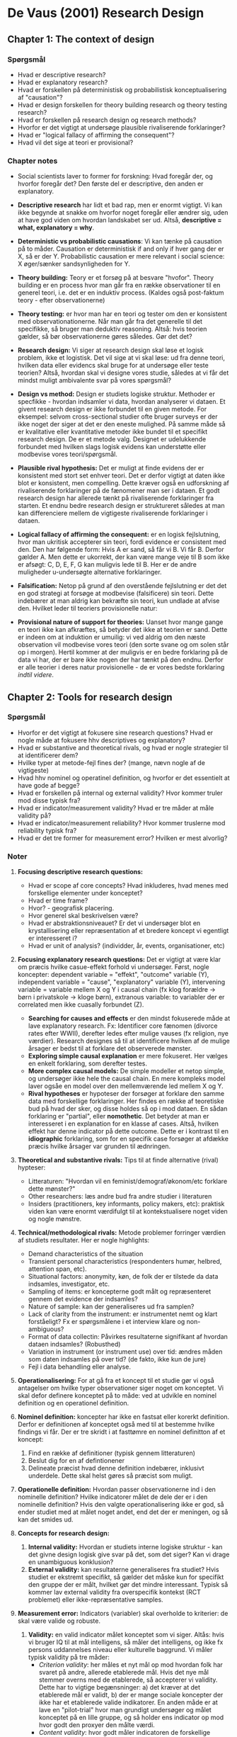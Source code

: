 * De Vaus (2001) Research Design
** Chapter 1: The context of design
*** Spørgsmål
 - Hvad er descriptive research?
 - Hvad er explanatory research?
 - Hvad er forskellen på deterministisk og probabilistisk konceptualisering af "causation"?
 - Hvad er design forskellen for theory building research og theory testing research?
 - Hvad er forskellen på research design og research methods?
 - Hvorfor er det vigtigt at undersøge plausible rivaliserende forklaringer?
 - Hvad er "logical fallacy of affirming the consequent"?
 - Hvad vil det sige at teori er provisional?
 
*** Chapter notes
- Social scientists laver to former for forskning: Hvad foregår der, og hvorfor foregår det? Den første del er descriptive, den anden er explanatory. 

- *Descriptive research* har lidt et bad rap, men er enormt vigtigt. Vi kan ikke begynde at snakke om hvorfor noget foregår eller ændrer sig, uden at have god viden om hvordan landskabet ser ud. Altså, *descriptive = what, explanatory = why*.

- *Deterministic vs probabilistic causations*: Vi kan tænke på causation på to måder. Causation er deterministisk if and only if hver gang der er X, så er der Y. Probabilistic causation er mere relevant i social science: X øger/sænker sandsynligheden for Y.

- *Theory building:* Teory er et forsøg på at besvare "hvofor". Theory building er en process hvor man går fra en række observationer til en generel teori, i.e. det er en induktiv process. (Kaldes også post-faktum teory - efter observationerne)

- *Theory testing:* er hvor man har en teori og tester om den er konsistent med observationationerne. Når man går fra det generelle til det specifikke, så bruger man deduktiv reasoning. Altså: hvis teorien gælder, så bør observationerne gøres således. Gør det det?

- *Research design:* Vi siger at research design skal løse et logisk problem, ikke et logistisk. Det vil sige at vi skal løse: ud fra denne teori, hvilken data eller evidencs skal bruge for at undersøge eller teste teorien? Altså, hvordan skal vi designe vores studie, således at vi får det mindst muligt ambivalente svar på vores spørgsmål?

- *Design vs method:* Design er studiets logiske struktur. Methoder er specfikke - hvordan indsamler vi data, hvordan analyserer vi dataen. Et givent research design er ikke forbundet til en given metode. For eksempel: selvom cross-sectional studier ofte bruger surveys er der ikke noget der siger at det er den eneste mulighed. På samme måde så er kvalitative eller kvantitative metoder ikke bundet til et specifikt research design. De er et metode valg. Designet er udelukkende forbundet med hvilken slags logisk evidens kan understøtte eller modbevise vores teori/spørgsmål.

- *Plausible rival hypothesis:* Det er muligt at finde evidens der er konsistent med stort set enhver teori. Det er derfor vigtigt at daten ikke blot er konsistent, men compelling.  Dette kræver også en udforskning af rivaliserende forklaringer på de fænomener man ser i dataen. Et godt research design har allerede tænkt på rivaliserende forklaringer fra starten. Et endnu bedre research design er struktureret således at man kan differenciere mellem de vigtigeste rivaliserende forklaringer i dataen.

- *Logical fallacy of affirming the consequent:* er en logisk fejlslutning, hvor man ukritisk accepterer sin teori, fordi evidence er consistent med den. Den har følgende form: Hvis A er sand, så får vi B. Vi får B. Derfor gælder A. Men dette er ukorrekt, der kan være mange veje til B som ikke er afsøgt: C, D, E, F, G kan muligvis lede til B. Her er de andre muligheder u-undersøgte alternative forklaringer.

- *Falsification:* Netop på grund af den overstående fejlslutning er det det en god strategi at forsøge at modbevise (falsificere) sin teori. Dette indebærer at man aldrig kan bekræfte sin teori, kun undlade at afvise den. Hvilket leder til teoriers provisionelle natur:

- *Provisional nature of support for theories:* Uanset hvor mange gange en teori ikke kan afkræftes, så betyder det ikke at teorien er sand. Dette er indeen om at induktion er umuilig: vi ved aldrig om den næste observation vil modbevise vores teori (den sorte svane og om solen står op i morgen). Hertil kommer at der muligvis er en bedre forklaring på de data vi har, der er bare ikke nogen der har tænkt på den endnu. Derfor er alle teorier i deres natur provisionelle - de er vores bedste forklaring /indtil videre/.
** Chapter 2: Tools for research design
*** Spørgsmål
- Hvorfor er det vigtigt at fokusere sine research questions? Hvad er nogle måde at fokusere hhv descriptives og explanatory?
- Hvad er substantive and theoretical rivals, og hvad er nogle strategier til at identificerer dem?
- Hvilke typer at metode-fejl fines der? (mange, nævn nogle af de vigtigeste)
- Hvad hhv nominel og operatinel definition, og hvorfor er det essentielt at have gode af begge?
- Hvad er forskellen på internal og external validity? Hvor kommer truler mod disse typisk fra?
- Hvad er indicator/measurement validity? Hvad er tre måder at måle validity på?
- Hvad er indicator/measurement reliability? Hvor kommer truslerne mod reliability typisk fra?
- Hvad er det tre former for measurement error? Hvilken er mest alvorlig?

*** Noter
1. *Focusing descriptive research questions:*
   * Hvad er scope af core concepts? Hvad inkluderes, hvad menes med forskellige elementer under konceptet?
   * Hvad er time frame?
   * Hvor? - geografisk placering.
   * Hvor generel skal beskrivelsen være?
   * Hvad er abstraktionsniveauet? Er det vi undersøger blot en krystallisering eller repræsentation af et bredere koncept vi egentligt er interesseret i?
   * Hvad er unit of analysis? (individder, år, events, organisationer, etc)

2. *Focusing explanatory research questions:* Det er vigtigt at være klar om præcis hvilke casue-effekt forhold vi undersøger. Først, nogle koncepter: dependent variable = "effekt", "outcome" variable (Y), independent variable = "cause", "explanatory" variable (Y), intervening variable = variable mellem X og Y i causal chain (fx klog forældre -> børn i privatskole -> kloge børn), extranous variable: to variabler der er correlated men ikke cuasally forbundet (Z).
   - *Searching for causes and effects* er den mindst fokuserede måde at lave explanatory research. Fx: Identificer core fænomen (divorce rates efter WWII), derefter ledes efter mulige vauses (fx religion, nye værdier). Research designes så til at identificere hvilken af de mulige årsager er bedst til at forklare det observerede mønster.
   - *Exploring simple causal explanation* er mere fokuseret. Her vælges en enkelt forklaring, som derefter testes.
   - *More complex causal models:* De simple modeller et netop simple, og undersøger ikke hele the causal chain. En mere kompleks model laver ogsåe en model over den mellemværende led mellem X og Y.
   - *Rival hypotheses* er hypoteser der forsøger at forklare den samme data med forskellige forklaringer. Her findes en række af teoretiske bud på hvad der sker, og disse holdes så op i mod dataen. En sådan forklaring er "partial", eller *nomothetic*. Det betyder at man er interesseret i en explanation for en klasse af cases. Altså, hvilken effekt har denne indicator på dette outcome. Dette er i kontrast til en *idiographic* forklaring, som for en specifik case forsøger at afdække præcis hvilke årsager var grunden til ædnringen.
 
3. *Theoretical and substantive rivals:* Tips til at finde alternative (rival) hypteser:
   - Litteraturen: "Hvordan vil en feminist/demograf/økonom/etc forklare dette mønster?"
   - Other researchers: læs andre bud fra andre studier i literaturen
   - Insiders (practitioners, key informants, policy makers, etc): praktisk viden kan være enormt værdifulgt til at kontekstualisere noget viden og nogle mønstre.

4. *Technical/methodological rivals:* Metode problemer forringer værdien af studiets resultater. Her er nogle highlights:
   - Demand characteristics of the situation
   - Transient personal characteristics (respondenters humør, helbred, attention span, etc).
   - Situational factors: anonymity, køn, de folk der er tilstede da data indsamles, investigator, etc.
   - Sampling of items: er koncepterne godt målt og repræsenteret gennem det evidence der indsamles?
   - Nature of sample: kan der generaliseres ud fra samplen?
   - Lack of clarity from the instrument: er instrumentet nemt og klart forståeligt? Fx er spørgsmålene i et interview klare og non-ambiguous?
   - Format of data collectin: Påvirkes resultaterne signifikant af hvordan dataen indsamles? (Robusthed)
   - Variation in instrument (or instrument use) over tid: ændres måden som daten indsamles på over tid? (de fakto, ikke kun de jure)
   - Fejl i data behandling eller analyse.

5. *Operationalisering:* For at gå fra et koncept til et studie gør vi også antagelser om hvilke typer observationer siger noget om konceptet. Vi skal defor definere konceptet på to måde: ved at udvikle en nominel definition og en operationel definition.

6. *Nominel definition:* koncepter har ikke en fastsat eller korerkt definition. Derfor er definitionen af konceptet også med til at bestemme hvilke findings vi får. Der er tre skridt i at fasttømre en nominel definitton af et koncept:
   1. Find en række af definitioner (typisk gennem litteraturen)
   2. Beslut dig for en af defintionener
   3. Delineate præcist hvad denne definition indebærer, inklusivt underdele. Dette skal helst gøres så præcist som muligt.

7. *Operationelle definition:* Hvordan passer observationerne ind i den nominelle definition? Hvilke indicatorer målet de dele der er i den nominelle definition? Hvis den valgte operationalisering ikke er god, så ender studiet med at målet noget andet, end det der er meningen, og så kan det smides ud.

8. *Concepts for research design:*
   1. *Internal validity:* Hvordan er studiets interne logiske struktur - kan det givne design logisk give svar på det, som det siger? Kan vi drage en unambiguous konklusion?
   2. *External validity:* kan resultaterne generaliseres fra studiet? Hvis studiet er ekstremt specifikt, så gælder det måske kun for specifikt den gruppe der er målt, hvilket gør det mindre interessant. Typisk så kommer lav external validity fra overspecifik kontekst (RCT problemet) eller ikke-repræsentative samples.

9. *Measurement error:* Indicators (variabler) skal overholde to kriterier: de skal være valide og robuste.
   1. *Validity:* en valid indicator målet konceptet som vi siger. Altås: hvis vi bruger IQ til at mål intelligens, så måler det intelligens, og ikke fx persons uddannelses niveau eller kulturelle baggrund. Vi måler typisk validity på tre måder:
      - /Criterion validity/: her måles et nyt mål op mod hvordan folk har svaret på andre, allerede etablerede mål. Hvis det nye mål stemmer overns med de etablerede, så accepterer vi validity. Dette har to vigtige begænsninger: a) det kræver at det etablerede mål er validt, b) der er mange sociale koncepter der ikke har et etablerede valide indikatorer. En anden måde er at lave en "pilot-trial" hvor man grundigt undersøger og målet konceptet på en lille gruppe, og så holder ens indicator op mod hvor godt den proxyer den målte værdi.
      - /Content validity/: hvor godt måler indicatoren de forskellige elementer vi har defineret i vores concept (fx vil regning ikke være godt målt ved kun at undersøger om elever er gode til at lægge sammen).
      - /Construct validity/: hvor godt matcher vores mål de teoretiske forventerninger vi har? Fx hvis vi ved at happiness (fra litteraturen) varierer på en bestemt måde gennem livets faser, har vores mål af happiness så en lignende variation? Dette er selvfølgeligt stærkt afhængigt af kvaliteten af vores forventninger.
   2. *Reliability:* en reliable indicator få det samme resultat, når man måler den samme observation (såfremt der ikke er sket ændringer). Fx så sakl den samme person der tage gentagne IQ tests gerne få ca den samme score på alle testene. Unreliability kan komme fra mange kilder.
      - dårligt formulerede spørgsmål kan give uklarhed i svaret (som derfor ændrer sig)
      - Forskellige interviewers kan få forskellige svar alt eftersom deres køn, klasse, udseende, etc, varierer.
      - Spørgsmål som respondenterne ikke har nogen mening om, som kræver for megen viden eller effort at svare på, etc, kan betyde at folk svarer forskelligt.
   3. *Former for measurement error:*
      - Random error: error uden systematisk form. Ikke correlated med andre faktorer, og er ikke så slemt, da de "udligner hinanden" i det store billede.
      - Constant error: fejl der er den samme for alle cases. Fx en vægt der altid måler for meget eller for lidt. Dete giver en samlet forskydning, men påvirkerne ikke forholdet variablerne i mellem.
      - Correlated error: dette er den mest alvorlige type fejl. Her er måle-fejl systematisk forbundet med andre variabler, som fx køn eller klasse. Dette betyder at ens resultater vil bliver biased, og man vil måle noget andet, end det man tror.

